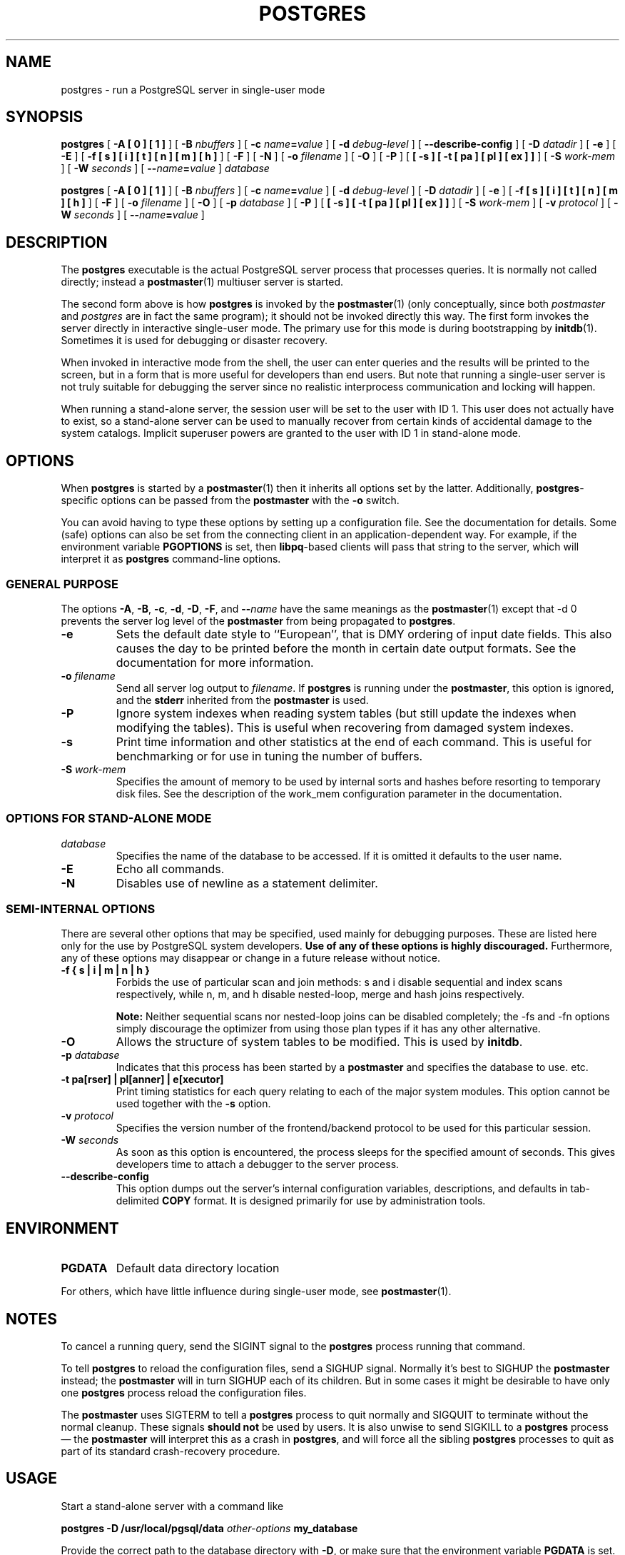 .\\" auto-generated by docbook2man-spec $Revision: 1.1.1.1 $
.TH "POSTGRES" "1" "2007-02-01" "Application" "PostgreSQL Server Applications"
.SH NAME
postgres \- run a PostgreSQL server in single-user mode

.SH SYNOPSIS
.sp
\fBpostgres\fR [ \fB-A   [ 0 ]  [ 1 ] \fR ]  [ \fB-B \fInbuffers\fB\fR ]  [ \fB-c \fIname\fB=\fIvalue\fB\fR ]  [ \fB-d \fIdebug-level\fB\fR ]  [ \fB--describe-config\fR ]  [ \fB-D \fIdatadir\fB\fR ]  [ \fB-e\fR ]  [ \fB-E\fR ]  [ \fB-f  [ s ]  [ i ]  [ t ]  [ n ]  [ m ]  [ h ] \fR ]  [ \fB-F\fR ]  [ \fB-N\fR ]  [ \fB-o \fIfilename\fB\fR ]  [ \fB-O\fR ]  [ \fB-P\fR ]  [ \fB [ -s ]  [ -t  [ pa ]  [ pl ]  [ ex ]  ] \fR ]  [ \fB-S \fIwork-mem\fB\fR ]  [ \fB-W \fIseconds\fB\fR ]  [ \fB--\fIname\fB=\fIvalue\fB\fR ]  \fB\fIdatabase\fB\fR

\fBpostgres\fR [ \fB-A   [ 0 ]  [ 1 ] \fR ]  [ \fB-B \fInbuffers\fB\fR ]  [ \fB-c \fIname\fB=\fIvalue\fB\fR ]  [ \fB-d \fIdebug-level\fB\fR ]  [ \fB-D \fIdatadir\fB\fR ]  [ \fB-e\fR ]  [ \fB-f  [ s ]  [ i ]  [ t ]  [ n ]  [ m ]  [ h ] \fR ]  [ \fB-F\fR ]  [ \fB-o \fIfilename\fB\fR ]  [ \fB-O\fR ]  [ \fB-p \fIdatabase\fB\fR ]  [ \fB-P\fR ]  [ \fB [ -s ]  [ -t  [ pa ]  [ pl ]  [ ex ]  ] \fR ]  [ \fB-S \fIwork-mem\fB\fR ]  [ \fB-v \fIprotocol\fB\fR ]  [ \fB-W \fIseconds\fB\fR ]  [ \fB--\fIname\fB=\fIvalue\fB\fR ] 
.SH "DESCRIPTION"
.PP
The \fBpostgres\fR executable is the actual
PostgreSQL server process that processes
queries. It is normally not called directly; instead a \fBpostmaster\fR(1) multiuser server is started.
.PP
The second form above is how
\fBpostgres\fR is invoked by the \fBpostmaster\fR(1) (only
conceptually, since both \fIpostmaster\fR and
\fIpostgres\fR are in fact the same program); it
should not be invoked directly this way. The first form invokes
the server directly in interactive single-user mode. The primary use
for this mode is during bootstrapping by \fBinitdb\fR(1).
Sometimes it is used for debugging or disaster recovery.
.PP
When invoked in interactive mode from the shell, the user can enter
queries and the results will be printed to the screen, but in a
form that is more useful for developers than end users. But note
that running a single-user server is not truly suitable for
debugging the server since no realistic interprocess communication
and locking will happen.
.PP
When running a stand-alone server, the session user will be set to
the user with ID 1. This user does not actually have to exist, so
a stand-alone server can be used to manually recover from certain
kinds of accidental damage to the system catalogs. Implicit
superuser powers are granted to the user with ID 1 in stand-alone
mode.
.SH "OPTIONS"
.PP
When \fBpostgres\fR is started by a \fBpostmaster\fR(1) then it
inherits all options set by the latter. Additionally,
\fBpostgres\fR-specific options can be passed
from the \fBpostmaster\fR with the
\fB-o\fR switch.
.PP
You can avoid having to type these options by setting up a
configuration file. See the documentation for details. Some
(safe) options can also be set from the connecting client in an
application-dependent way. For example, if the environment
variable \fBPGOPTIONS\fR is set, then
\fBlibpq\fR-based clients will pass that string to the
server, which will interpret it as
\fBpostgres\fR command-line options.
.SS "GENERAL PURPOSE"
.PP
The options \fB-A\fR, \fB-B\fR,
\fB-c\fR, \fB-d\fR, \fB-D\fR,
\fB-F\fR, and \fB--\fIname\fB\fR have the same meanings
as the \fBpostmaster\fR(1) except that
-d 0 prevents the server log level of
the \fBpostmaster\fR from being propagated to \fBpostgres\fR.
.TP
\fB-e\fR
Sets the default date style to ``European'', that is
DMY ordering of input date fields. This also causes
the day to be printed before the month in certain date output formats.
See the documentation for more information.
.TP
\fB-o \fIfilename\fB\fR
Send all server log output to 
\fIfilename\fR.
If \fBpostgres\fR is running under the
\fBpostmaster\fR, this option is ignored,
and the \fBstderr\fR inherited from the
\fBpostmaster\fR is used.
.TP
\fB-P\fR
Ignore system indexes when reading system tables (but still update
the indexes when modifying the tables). This is useful when
recovering from damaged system indexes.
.TP
\fB-s\fR
Print time information and other statistics at the end of each command.
This is useful for benchmarking or for use in tuning the number of
buffers.
.TP
\fB-S \fIwork-mem\fB\fR
Specifies the amount of memory to be used by internal sorts and hashes
before resorting to temporary disk files. See the description of the
work_mem configuration parameter in the documentation.
.SS "OPTIONS FOR STAND-ALONE MODE"
.TP
\fB\fIdatabase\fB\fR
Specifies the name of the database to be accessed. If it is
omitted it defaults to the user name. 
.TP
\fB-E\fR
Echo all commands.
.TP
\fB-N\fR
Disables use of newline as a statement delimiter.
.SS "SEMI-INTERNAL OPTIONS"
.PP
There are several other options that may be specified, used
mainly for debugging purposes. These are listed here only for
the use by PostgreSQL system
developers. \fBUse of any of these options is highly
discouraged.\fR Furthermore, any of these options may
disappear or change in a future release without notice.
.TP
\fB-f { s | i | m | n | h }\fR
Forbids the use of particular scan and join methods:
s and i
disable sequential and index scans respectively, while
n, m, and h
disable nested-loop, merge and hash joins respectively.
.sp
.RS
.B "Note:"
Neither sequential scans nor nested-loop joins can be disabled completely;
the -fs and -fn
options simply discourage the optimizer from using those
plan types if it has any other alternative.
.RE
.sp
.TP
\fB-O\fR
Allows the structure of system tables to be modified. This is
used by \fBinitdb\fR.
.TP
\fB-p \fIdatabase\fB\fR
Indicates that this process has been started by a
\fBpostmaster\fR and specifies the database to use.
etc.
.TP
\fB-t pa[rser] | pl[anner] | e[xecutor]\fR
Print timing statistics for each query relating to each of the
major system modules. This option cannot be used together
with the \fB-s\fR option.
.TP
\fB-v \fIprotocol\fB\fR
Specifies the version number of the frontend/backend protocol
to be used for this particular session.
.TP
\fB-W \fIseconds\fB\fR
As soon as this option is encountered, the process sleeps for
the specified amount of seconds. This gives developers time
to attach a debugger to the server process.
.TP
\fB--describe-config\fR
This option dumps out the server's internal configuration variables, 
descriptions, and defaults in tab-delimited \fBCOPY\fR format.
It is designed primarily for use by administration tools.
.SH "ENVIRONMENT"
.TP
\fBPGDATA\fR
Default data directory location
.PP
For others, which have little influence during single-user mode,
see \fBpostmaster\fR(1).
.PP
.SH "NOTES"
.PP
To cancel a running query, send the SIGINT signal
to the \fBpostgres\fR process running that command.
.PP
To tell \fBpostgres\fR to reload the configuration files,
send a SIGHUP signal. Normally it's best to
SIGHUP the \fBpostmaster\fR instead;
the \fBpostmaster\fR will in turn SIGHUP
each of its children. But in some cases it might be desirable to have only
one \fBpostgres\fR process reload the configuration files.
.PP
The \fBpostmaster\fR uses SIGTERM
to tell a \fBpostgres\fR process to quit normally and
SIGQUIT to terminate without the normal cleanup.
These signals \fBshould not\fR be used by users. It is also
unwise to send SIGKILL to a \fBpostgres\fR
process \(em the \fBpostmaster\fR will interpret this as
a crash in \fBpostgres\fR, and will force all the sibling
\fBpostgres\fR processes to quit as part of its standard
crash-recovery procedure.
.SH "USAGE"
.PP
Start a stand-alone server with a command like
.sp
.nf
\fBpostgres -D /usr/local/pgsql/data \fIother-options\fB my_database\fR
.sp
.fi
Provide the correct path to the database directory with \fB-D\fR, or
make sure that the environment variable \fBPGDATA\fR is set.
Also specify the name of the particular database you want to work in.
.PP
Normally, the stand-alone server treats newline as the command
entry terminator; there is no intelligence about semicolons,
as there is in \fBpsql\fR. To continue a command
across multiple lines, you must type backslash just before each
newline except the last one.
.PP
But if you use the \fB-N\fR command line switch, then newline does
not terminate command entry. In this case, the server will read the standard input
until the end-of-file (EOF) marker, then
process the input as a single command string. Backslash-newline is not
treated specially in this case.
.PP
To quit the session, type EOF
(\fBControl\fR+\fBD\fR, usually).
If you've
used \fB-N\fR, two consecutive EOFs are needed to exit.
.PP
Note that the stand-alone server does not provide sophisticated
line-editing features (no command history, for example).
.SH "SEE ALSO"
.PP
\fBinitdb\fR(1),
\fBipcclean\fR(1),
\fBpostmaster\fR(1)

